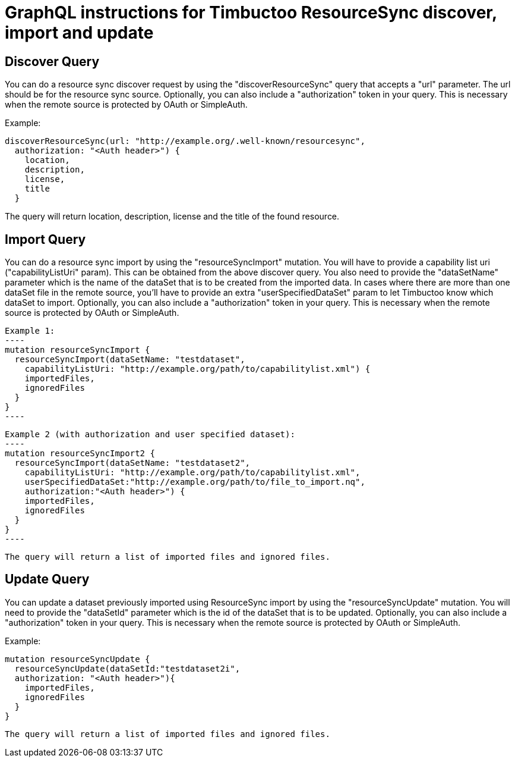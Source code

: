 = GraphQL instructions for Timbuctoo ResourceSync discover, import and update

== Discover Query
You can do a resource sync discover request by using the "discoverResourceSync" query that accepts a "url" parameter.
The url should be for the resource sync source. Optionally, you can also include a "authorization" token in your query.
This is necessary when the remote source is protected by OAuth or SimpleAuth.

Example:

----
discoverResourceSync(url: "http://example.org/.well-known/resourcesync",
  authorization: "<Auth header>") {
    location,
    description,
    license,
    title
  }
----

The query will return location, description, license and the title of the found resource.

== Import Query
You can do a resource sync import by using the "resourceSyncImport" mutation. You will have to provide a capability list
 uri ("capabilityListUri" param). This can be obtained from the above discover query. You also need to
 provide the "dataSetName" parameter which is the name of the dataSet that is to be created from the imported data.
 In cases where there are more than one dataSet file in the remote source, you'll have to provide an extra
 "userSpecifiedDataSet" param to let Timbuctoo know which dataSet to import.
 Optionally, you can also include a "authorization" token in your query. This is necessary when the remote source
 is protected by OAuth or SimpleAuth.

 Example 1:
 ----
 mutation resourceSyncImport {
   resourceSyncImport(dataSetName: "testdataset",
     capabilityListUri: "http://example.org/path/to/capabilitylist.xml") {
     importedFiles,
     ignoredFiles
   }
 }
 ----

 Example 2 (with authorization and user specified dataset):
 ----
 mutation resourceSyncImport2 {
   resourceSyncImport(dataSetName: "testdataset2",
     capabilityListUri: "http://example.org/path/to/capabilitylist.xml",
     userSpecifiedDataSet:"http://example.org/path/to/file_to_import.nq",
     authorization:"<Auth header>") {
     importedFiles,
     ignoredFiles
   }
 }
 ----

 The query will return a list of imported files and ignored files.

== Update Query
You can update a dataset previously imported using ResourceSync import by using the "resourceSyncUpdate" mutation.
You will need to  provide the "dataSetId" parameter which is the id of the dataSet that is to be updated.
Optionally, you can also include a "authorization" token in your query. This is necessary when the remote source
is protected by OAuth or SimpleAuth.

Example:

----
mutation resourceSyncUpdate {
  resourceSyncUpdate(dataSetId:"testdataset2i",
  authorization: "<Auth header>"){
    importedFiles,
    ignoredFiles
  }
}
----

 The query will return a list of imported files and ignored files.
